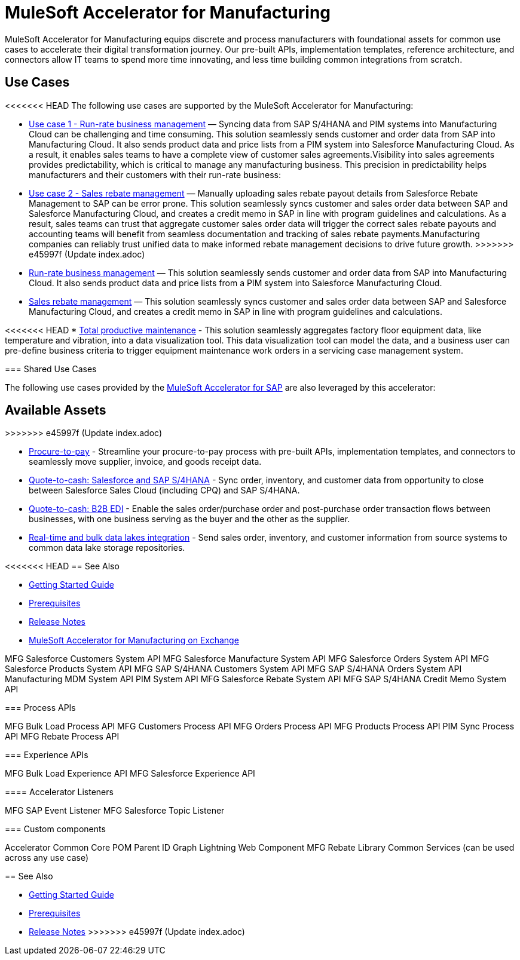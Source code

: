 = MuleSoft Accelerator for Manufacturing
:mfg-version: {page-component-version}
:sap-version: 1.6

MuleSoft Accelerator for Manufacturing equips discrete and process manufacturers with foundational assets for common use cases to accelerate their digital transformation journey. Our pre-built APIs, implementation templates, reference architecture, and connectors allow IT teams to spend more time innovating, and less time building common integrations from scratch.

== Use Cases

<<<<<<< HEAD
The following use cases are supported by the MuleSoft Accelerator for Manufacturing:
=======
* https://anypoint.mulesoft.com/exchange/org.mule.examples/mulesoft-accelerator-for-manufacturing/minor/1.1/pages/Use%20case%201%20-%20Run-rate%20business%20management/[Use case 1 - Run-rate business management] — Syncing data from SAP S/4HANA and PIM systems into Manufacturing Cloud can be challenging and time consuming. This solution seamlessly sends customer and order data from SAP into Manufacturing Cloud. It also sends product data and price lists from a PIM system into Salesforce Manufacturing Cloud. As a result, it enables sales teams to have a complete view of customer sales agreements.Visibility into sales agreements provides predictability, which is critical to manage any manufacturing business. This precision in predictability helps manufacturers and their customers with their run-rate business:

* https://anypoint.mulesoft.com/exchange/org.mule.examples/mulesoft-accelerator-for-manufacturing/minor/1.1/pages/Use%20case%202%20-%20Sales%20rebate%20management/[Use case 2 - Sales rebate management] — Manually uploading sales rebate payout details from Salesforce Rebate Management to SAP can be error prone. This solution seamlessly syncs customer and sales order data between SAP and Salesforce Manufacturing Cloud, and creates a credit memo in SAP in line with program guidelines and calculations. As a result, sales teams can trust that aggregate customer sales order data will trigger the correct sales rebate payouts and accounting teams will benefit from seamless documentation and tracking of sales rebate payments.Manufacturing companies can reliably trust unified data to make informed rebate management decisions to drive future growth.
>>>>>>> e45997f (Update index.adoc)

* https://anypoint.mulesoft.com/exchange/0b4cad67-8f23-4ffe-a87f-ffd10a1f6873/mulesoft-accelerator-for-manufacturing/minor/{mfg-version}/pages/Use%20case%201%20-%20Run-rate%20business%20management/[Run-rate business management^] — This solution seamlessly sends customer and order data from SAP into Manufacturing Cloud. It also sends product data and price lists from a PIM system into Salesforce Manufacturing Cloud.

* https://anypoint.mulesoft.com/exchange/0b4cad67-8f23-4ffe-a87f-ffd10a1f6873/mulesoft-accelerator-for-manufacturing/minor/{mfg-version}/pages/Use%20case%202%20-%20Sales%20rebate%20management/[Sales rebate management^] — This solution seamlessly syncs customer and sales order data between SAP and Salesforce Manufacturing Cloud, and creates a credit memo in SAP in line with program guidelines and calculations.

<<<<<<< HEAD
* https://anypoint.mulesoft.com/exchange/0b4cad67-8f23-4ffe-a87f-ffd10a1f6873/mulesoft-accelerator-for-manufacturing/minor/{mfg-version}/pages/Use%20case%203%20-%20Total%20productive%20maintenance/[Total productive maintenance^] - This solution seamlessly aggregates factory floor equipment data, like temperature and vibration, into a data visualization tool. This data visualization tool can model the data, and a business user can pre-define business criteria to trigger equipment maintenance work orders in a servicing case management system.

=== Shared Use Cases

The following use cases provided by the https://anypoint.mulesoft.com/exchange/0b4cad67-8f23-4ffe-a87f-ffd10a1f6873/mulesoft-accelerator-for-sap/[MuleSoft Accelerator for SAP^] are also leveraged by this accelerator:
=======
== Available Assets
>>>>>>> e45997f (Update index.adoc)

* https://anypoint.mulesoft.com/exchange/0b4cad67-8f23-4ffe-a87f-ffd10a1f6873/mulesoft-accelerator-for-sap/minor/{sap-version}/pages/Use%20case%202%20-%20Procure-to-pay/[Procure-to-pay^] - Streamline your procure-to-pay process with pre-built APIs, implementation templates, and connectors to seamlessly move supplier, invoice, and goods receipt data.
* https://anypoint.mulesoft.com/exchange/0b4cad67-8f23-4ffe-a87f-ffd10a1f6873/mulesoft-accelerator-for-sap/minor/{sap-version}/pages/Use%20case%203a%20-%20Quote-to-cash%20-%20Salesforce%20and%20SAP%20S4HANA/[Quote-to-cash: Salesforce and SAP S/4HANA^] - Sync order, inventory, and customer data from opportunity to close between Salesforce Sales Cloud (including CPQ) and SAP S/4HANA.
* https://anypoint.mulesoft.com/exchange/0b4cad67-8f23-4ffe-a87f-ffd10a1f6873/mulesoft-accelerator-for-sap/minor/{sap-version}/pages/Use%20case%203b%20-%20Quote-to-cash%20-%20B2B%20EDI/[Quote-to-cash: B2B EDI^] - Enable the sales order/purchase order and post-purchase order transaction flows between businesses, with one business serving as the buyer and the other as the supplier.
* https://anypoint.mulesoft.com/exchange/0b4cad67-8f23-4ffe-a87f-ffd10a1f6873/mulesoft-accelerator-for-sap/minor/{sap-version}/pages/Use%20case%204%20-%20Real-time%20and%20bulk%20data%20lakes%20integration/[Real-time and bulk data lakes integration^] - Send sales order, inventory, and customer information from source systems to common data lake storage repositories.

<<<<<<< HEAD
== See Also

* xref:accelerators-home::getting-started.adoc[Getting Started Guide]
* xref:prerequisites.adoc[Prerequisites]
* xref:release-notes.adoc[Release Notes]
* https://anypoint.mulesoft.com/exchange/0b4cad67-8f23-4ffe-a87f-ffd10a1f6873/mulesoft-accelerator-for-manufacturing/[MuleSoft Accelerator for Manufacturing on Exchange^]
=======
MFG Salesforce Customers System API
MFG Salesforce Manufacture System API
MFG Salesforce Orders System API
MFG Salesforce Products System API
MFG SAP S/4HANA Customers System API
MFG SAP S/4HANA Orders System API
Manufacturing MDM System API
PIM System API
MFG Salesforce Rebate System API
MFG SAP S/4HANA Credit Memo System API

=== Process APIs

MFG Bulk Load Process API
MFG Customers Process API
MFG Orders Process API
MFG Products Process API
PIM Sync Process API
MFG Rebate Process API

=== Experience APIs

MFG Bulk Load Experience API
MFG Salesforce Experience API

==== Accelerator Listeners

MFG SAP Event Listener
MFG Salesforce Topic Listener

=== Custom components

Accelerator Common Core
POM Parent
ID Graph Lightning Web Component
MFG Rebate Library
Common Services (can be used across any use case)

== See Also

* xref:accelerators::getting-started.adoc[Getting Started Guide]
* xref:prerequisites.adoc[Prerequisites]
* xref:release-notes.adoc[Release Notes]
>>>>>>> e45997f (Update index.adoc)
